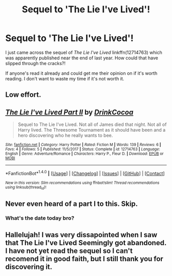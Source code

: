 #+TITLE: Sequel to 'The Lie I've Lived'!

* Sequel to 'The Lie I've Lived'!
:PROPERTIES:
:Author: Kitten_Wizard
:Score: 0
:DateUnix: 1522602296.0
:DateShort: 2018-Apr-01
:FlairText: Misc
:END:
I just came across the sequel of /The Lie I've Lived/ linkffn(12714763) which was apparently published near the end of last year. How could that have slipped through the cracks?!

If anyone's read it already and could get me their opinion on if it's worth reading. I don't want to waste my time if it's not worth it.


** Low effort.
:PROPERTIES:
:Author: rek-lama
:Score: 11
:DateUnix: 1522604098.0
:DateShort: 2018-Apr-01
:END:


** [[http://www.fanfiction.net/s/12714763/1/][*/The Lie I've Lived Part II/*]] by [[https://www.fanfiction.net/u/8476901/DrinkCocoa][/DrinkCocoa/]]

#+begin_quote
  Sequel to The Lie I've Lived. Not all of James died that night. Not all of Harry lived. The Threesome Tournament as it should have been and a hero discovering who he really wants to bee.
#+end_quote

^{/Site/: [[http://www.fanfiction.net/][fanfiction.net]] *|* /Category/: Harry Potter *|* /Rated/: Fiction M *|* /Words/: 139 *|* /Reviews/: 6 *|* /Favs/: 4 *|* /Follows/: 5 *|* /Published/: 11/5/2017 *|* /Status/: Complete *|* /id/: 12714763 *|* /Language/: English *|* /Genre/: Adventure/Romance *|* /Characters/: Harry P., Fleur D. *|* /Download/: [[http://www.ff2ebook.com/old/ffn-bot/index.php?id=12714763&source=ff&filetype=epub][EPUB]] or [[http://www.ff2ebook.com/old/ffn-bot/index.php?id=12714763&source=ff&filetype=mobi][MOBI]]}

--------------

*FanfictionBot*^{1.4.0} *|* [[[https://github.com/tusing/reddit-ffn-bot/wiki/Usage][Usage]]] | [[[https://github.com/tusing/reddit-ffn-bot/wiki/Changelog][Changelog]]] | [[[https://github.com/tusing/reddit-ffn-bot/issues/][Issues]]] | [[[https://github.com/tusing/reddit-ffn-bot/][GitHub]]] | [[[https://www.reddit.com/message/compose?to=tusing][Contact]]]

^{/New in this version: Slim recommendations using/ ffnbot!slim! /Thread recommendations using/ linksub(thread_id)!}
:PROPERTIES:
:Author: FanfictionBot
:Score: 1
:DateUnix: 1522602329.0
:DateShort: 2018-Apr-01
:END:


** Never even heard of a part I to this. Skip.
:PROPERTIES:
:Author: emong757
:Score: -1
:DateUnix: 1522619637.0
:DateShort: 2018-Apr-02
:END:

*** What's the date today bro?
:PROPERTIES:
:Author: Kitten_Wizard
:Score: -2
:DateUnix: 1522619714.0
:DateShort: 2018-Apr-02
:END:


** Hallelujah! I was very dissapointed when I saw that The Lie I've Lived Seemingly got abandoned. I have not yet read the sequel so I can't recomend it in good faith, but I still thank you for discovering it.
:PROPERTIES:
:Score: -3
:DateUnix: 1522607641.0
:DateShort: 2018-Apr-01
:END:
